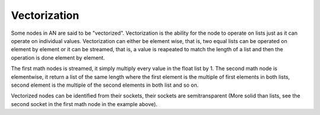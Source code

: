 *************
Vectorization
*************

Some nodes in AN are said to be "vectorized". Vectorization is the ability for the node to operate on lists just as it can operate on individual values. Vectorization can either be element wise, that is, two equal lists can be operated on element by element or it can be streamed, that is, a value is reapeated to match the length of a list and then the operation is done element by element.

.. image:: images/vectorization.png

The first math nodes is streamed, it simply multiply every value in the float list by 1. The second math node is elementwise, it return a list of the same length where the first element is the multiple of first elements in both lists, second element is the multiple of the second elements in both list and so on.

Vectorized nodes can be identified from their sockets, their sockets are semitransparent (More solid than lists, see the second socket in the first math node in the example above).
